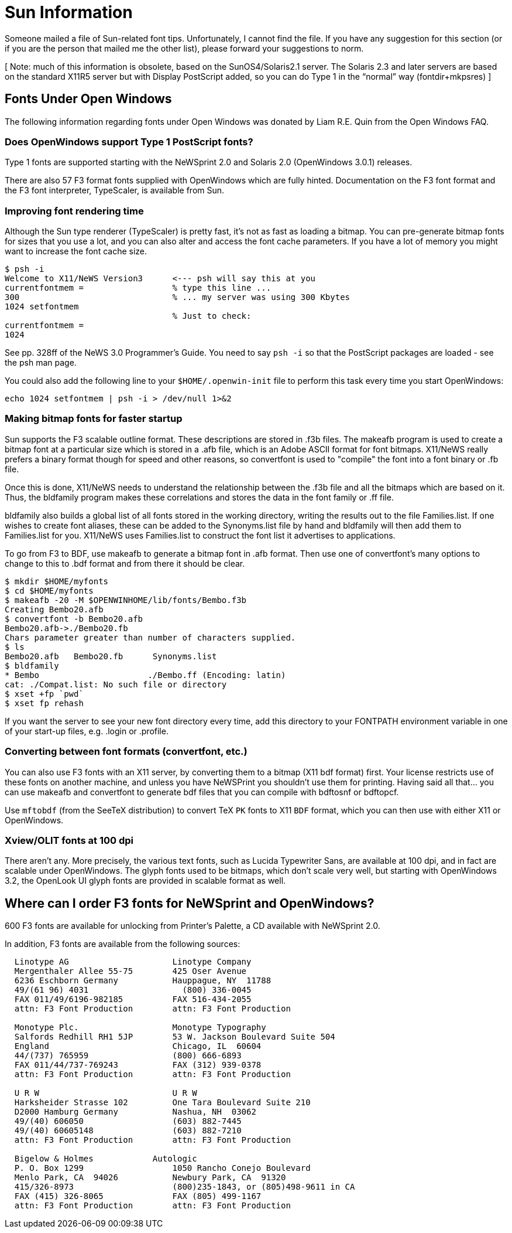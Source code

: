 = Sun Information

Someone mailed a file of Sun-related font tips. Unfortunately, I cannot
find the file. If you have any suggestion for this section (or if you
are the person that mailed me the other list), please forward your
suggestions to norm.

[ Note: much of this information is obsolete, based on the
SunOS4/Solaris2.1 server. The Solaris 2.3 and later servers are based on
the standard X11R5 server but with Display PostScript added, so you can
do Type 1 in the “normal” way (fontdir+mkpsres) ]

== Fonts Under Open Windows

The following information regarding fonts under Open Windows was donated
by Liam R.E. Quin from the Open Windows FAQ.

=== Does OpenWindows support Type 1 PostScript fonts?

Type 1 fonts are supported starting with the NeWSprint 2.0 and Solaris
2.0 (OpenWindows 3.0.1) releases.

There are also 57 F3 format fonts supplied with OpenWindows which are
fully hinted. Documentation on the F3 font format and the F3 font
interpreter, TypeScaler, is available from Sun.

=== Improving font rendering time

Although the Sun type renderer (TypeScaler) is pretty fast, it's not as
fast as loading a bitmap. You can pre-generate bitmap fonts for sizes
that you use a lot, and you can also alter and access the font cache
parameters. If you have a lot of memory you might want to increase the
font cache size.

....
$ psh -i
Welcome to X11/NeWS Version3      <--- psh will say this at you
currentfontmem =                  % type this line ...
300                               % ... my server was using 300 Kbytes
1024 setfontmem
                                  % Just to check:
currentfontmem =
1024
....

See pp. 328ff of the NeWS 3.0 Programmer's Guide. You need to say
`psh -i` so that the PostScript packages are loaded - see the psh man
page.

You could also add the following line to your `$HOME/.openwin-init` file
to perform this task every time you start OpenWindows:

....
echo 1024 setfontmem | psh -i > /dev/null 1>&2
....

=== Making bitmap fonts for faster startup

Sun supports the F3 scalable outline format. These descriptions are
stored in .f3b files. The makeafb program is used to create a bitmap
font at a particular size which is stored in a .afb file, which is an
Adobe ASCII format for font bitmaps. X11/NeWS really prefers a binary
format though for speed and other reasons, so convertfont is used to
"compile" the font into a font binary or .fb file.

Once this is done, X11/NeWS needs to understand the relationship between
the .f3b file and all the bitmaps which are based on it. Thus, the
bldfamily program makes these correlations and stores the data in the
font family or .ff file.

bldfamily also builds a global list of all fonts stored in the working
directory, writing the results out to the file Families.list. If one
wishes to create font aliases, these can be added to the Synonyms.list
file by hand and bldfamily will then add them to Families.list for you.
X11/NeWS uses Families.list to construct the font list it advertises to
applications.

To go from F3 to BDF, use makeafb to generate a bitmap font in .afb
format. Then use one of convertfont's many options to change to this to
.bdf format and from there it should be clear.

....
$ mkdir $HOME/myfonts
$ cd $HOME/myfonts
$ makeafb -20 -M $OPENWINHOME/lib/fonts/Bembo.f3b
Creating Bembo20.afb
$ convertfont -b Bembo20.afb
Bembo20.afb->./Bembo20.fb
Chars parameter greater than number of characters supplied.
$ ls
Bembo20.afb   Bembo20.fb      Synonyms.list
$ bldfamily
* Bembo                      ./Bembo.ff (Encoding: latin)
cat: ./Compat.list: No such file or directory
$ xset +fp `pwd`
$ xset fp rehash
....

If you want the server to see your new font directory every time, add
this directory to your FONTPATH environment variable in one of your
start-up files, e.g. .login or .profile.

=== Converting between font formats (convertfont, etc.)

You can also use F3 fonts with an X11 server, by converting them to a
bitmap (X11 bdf format) first. Your license restricts use of these fonts
on another machine, and unless you have NeWSPrint you shouldn't use them
for printing. Having said all that... you can use makeafb and
convertfont to generate bdf files that you can compile with bdftosnf or
bdftopcf.

Use `mftobdf` (from the SeeTeX distribution) to convert TeX `PK` fonts
to X11 `BDF` format, which you can then use with either X11 or
OpenWindows.

=== Xview/OLIT fonts at 100 dpi

There aren't any. More precisely, the various text fonts, such as Lucida
Typewriter Sans, are available at 100 dpi, and in fact are scalable
under OpenWindows. The glyph fonts used to be bitmaps, which don't scale
very well, but starting with OpenWindows 3.2, the OpenLook UI glyph
fonts are provided in scalable format as well.

== Where can I order F3 fonts for NeWSprint and OpenWindows?

600 F3 fonts are available for unlocking from Printer's Palette, a CD
available with NeWSprint 2.0.

In addition, F3 fonts are available from the following sources:

....
  Linotype AG                     Linotype Company
  Mergenthaler Allee 55-75        425 Oser Avenue
  6236 Eschborn Germany           Hauppague, NY  11788
  49/(61 96) 4031                   (800) 336-0045
  FAX 011/49/6196-982185          FAX 516-434-2055
  attn: F3 Font Production        attn: F3 Font Production

  Monotype Plc.                   Monotype Typography
  Salfords Redhill RH1 5JP        53 W. Jackson Boulevard Suite 504
  England                         Chicago, IL  60604
  44/(737) 765959                 (800) 666-6893
  FAX 011/44/737-769243           FAX (312) 939-0378
  attn: F3 Font Production        attn: F3 Font Production

  U R W                           U R W
  Harksheider Strasse 102         One Tara Boulevard Suite 210
  D2000 Hamburg Germany           Nashua, NH  03062
  49/(40) 606050                  (603) 882-7445
  49/(40) 60605148                (603) 882-7210
  attn: F3 Font Production        attn: F3 Font Production 

  Bigelow & Holmes            Autologic
  P. O. Box 1299                  1050 Rancho Conejo Boulevard
  Menlo Park, CA  94026           Newbury Park, CA  91320
  415/326-8973                    (800)235-1843, or (805)498-9611 in CA
  FAX (415) 326-8065              FAX (805) 499-1167
  attn: F3 Font Production        attn: F3 Font Production
....
